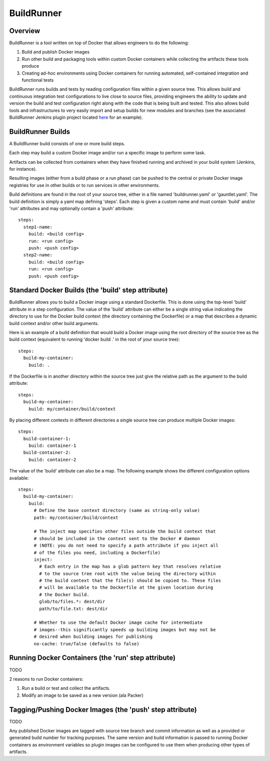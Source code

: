 ===========
BuildRunner
===========

Overview
========

BuildRunner is a tool written on top of Docker that allows engineers to do the
following:

1. Build and publish Docker images
2. Run other build and packaging tools within custom Docker containers while
   collecting the artifacts these tools produce
3. Creating ad-hoc environments using Docker containers for running automated,
   self-contained integration and functional tests

BuildRunner runs builds and tests by reading configuration files within a given
source tree. This allows build and continuous integration test configurations
to live close to source files, providing engineers the ability to update and
version the build and test configuration right along with the code that is
being built and tested. This also allows build tools and infrastructures to
very easily import and setup builds for new modules and branches (see the
associated BuildRunner Jenkins plugin project located
`here <https://***REMOVED***/***REMOVED***/buildrunner-plugin>`_
for an example).

BuildRunner Builds
==================

A BuildRunner build consists of one or more build steps.

Each step may build a custom Docker image and/or run a specific image to
perform some task.

Artifacts can be collected from containers when they have finished running and
archived in your build system (Jenkins, for instance).

Resulting images (either from a build phase or a run phase) can be pushed to
the central or private Docker image registries for use in other builds or to
run services in other environments.

Build definitions are found in the root of your source tree, either in a file
named 'buildrunner.yaml' or 'gauntlet.yaml'. The build definition is simply a
yaml map defining 'steps'. Each step is given a custom name and must contain
'build' and/or 'run' attributes and may optionally contain a 'push' attribute::

  steps:
    step1-name:
      build: <build config>
      run: <run config>
      push: <push config>
    step2-name:
      build: <build config>
      run: <run config>
      push: <push config>

Standard Docker Builds (the 'build' step attribute)
===================================================

BuildRunner allows you to build a Docker image using a standard Dockerfile.
This is done using the top-level 'build' attribute in a step configuration. The
value of the 'build' attribute can either be a single string value indicating
the directory to use for the Docker build context (the directory containing the
Dockerfile) or a map that describes a dynamic build context and/or other build
arguments.

Here is an example of a build definition that would build a Docker image using
the root directory of the source tree as the build context (equivalent to
running 'docker build .' in the root of your source tree)::

  steps:
    build-my-container:
      build: .

If the Dockerfile is in another directory within the source tree just give the
relative path as the argument to the build attribute::

  steps:
    build-my-container:
      build: my/container/build/context

By placing different contexts in different directories a single source tree can
produce multiple Docker images::

  steps:
    build-container-1:
      build: container-1
    build-container-2:
      build: container-2

The value of the 'build' attribute can also be a map. The following example
shows the different configuration options available::

  steps:
    build-my-container:
      build:
        # Define the base context directory (same as string-only value)
        path: my/container/build/context

        # The inject map specifies other files outside the build context that
        # should be included in the context sent to the Docker # daemon
        # (NOTE: you do not need to specify a path attribute if you inject all
        # of the files you need, including a Dockerfile)
        inject:
          # Each entry in the map has a glob pattern key that resolves relative
          # to the source tree root with the value being the directory within
          # the build context that the file(s) should be copied to. These files
          # will be available to the Dockerfile at the given location during
          # the Docker build.
          glob/to/files.*: dest/dir
          path/to/file.txt: dest/dir

        # Whether to use the default Docker image cache for intermediate
        # images--this significantly speeds up building images but may not be
        # desired when building images for publishing
        no-cache: true/false (defaults to false)

Running Docker Containers (the 'run' step attribute)
====================================================

TODO

2 reasons to run Docker containers::

1. Run a build or test and collect the artifacts.
2. Modify an image to be saved as a new version (ala Packer)

Tagging/Pushing Docker Images (the 'push' step attribute)
=========================================================

TODO

Any published Docker images are tagged with source tree branch and commit
information as well as a provided or generated build number for tracking
purposes. The same version and build information is passed to running Docker
containers as environment variables so plugin images can be configured to use
them when producing other types of artifacts.

